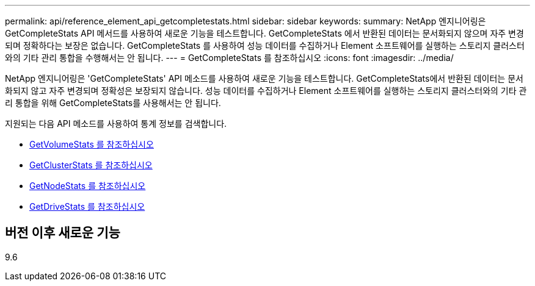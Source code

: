---
permalink: api/reference_element_api_getcompletestats.html 
sidebar: sidebar 
keywords:  
summary: NetApp 엔지니어링은 GetCompleteStats API 메서드를 사용하여 새로운 기능을 테스트합니다. GetCompleteStats 에서 반환된 데이터는 문서화되지 않으며 자주 변경되며 정확하다는 보장은 없습니다. GetCompleteStats 를 사용하여 성능 데이터를 수집하거나 Element 소프트웨어를 실행하는 스토리지 클러스터와의 기타 관리 통합을 수행해서는 안 됩니다. 
---
= GetCompleteStats 를 참조하십시오
:icons: font
:imagesdir: ../media/


[role="lead"]
NetApp 엔지니어링은 'GetCompleteStats' API 메소드를 사용하여 새로운 기능을 테스트합니다. GetCompleteStats에서 반환된 데이터는 문서화되지 않고 자주 변경되며 정확성은 보장되지 않습니다. 성능 데이터를 수집하거나 Element 소프트웨어를 실행하는 스토리지 클러스터와의 기타 관리 통합을 위해 GetCompleteStats를 사용해서는 안 됩니다.

지원되는 다음 API 메소드를 사용하여 통계 정보를 검색합니다.

* xref:reference_element_api_getvolumestats.adoc[GetVolumeStats 를 참조하십시오]
* xref:reference_element_api_getclusterstats.adoc[GetClusterStats 를 참조하십시오]
* xref:reference_element_api_getnodestats.adoc[GetNodeStats 를 참조하십시오]
* xref:reference_element_api_getdrivestats.adoc[GetDriveStats 를 참조하십시오]




== 버전 이후 새로운 기능

9.6
